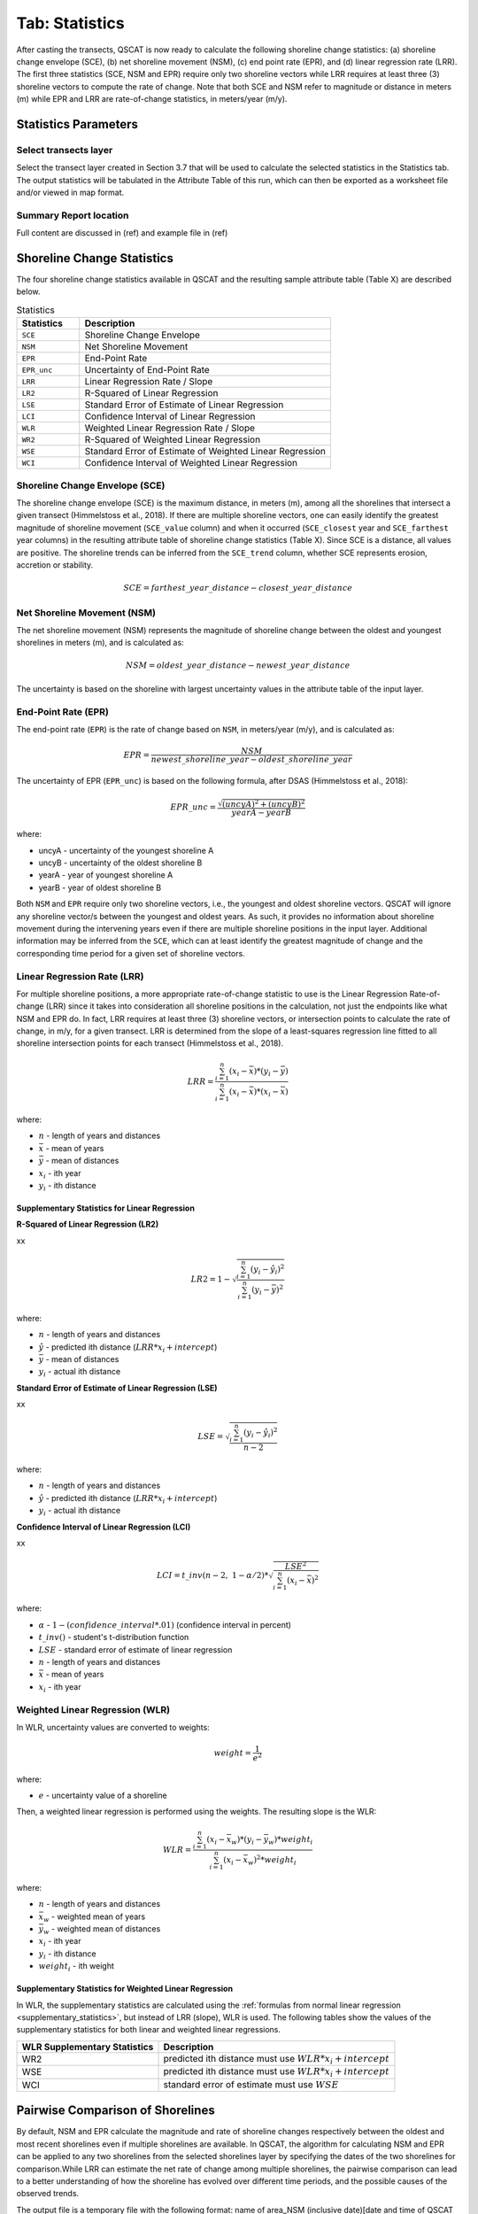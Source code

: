 .. _tab_statistics:

***************
Tab: Statistics
***************

.. only:: html

   .. contents::
      :local:
      :depth: 2

After casting the transects, QSCAT is now ready to calculate the following shoreline change statistics: (a) shoreline change envelope (SCE), (b) net shoreline movement (NSM), (c) end point rate (EPR), and (d) linear regression rate (LRR). The first three statistics (SCE, NSM and EPR) require only two shoreline vectors while LRR requires at least three (3) shoreline vectors to compute the rate of change. Note that both SCE and NSM refer to magnitude or distance in meters (m) while EPR and LRR are rate-of-change statistics, in meters/year (m/y).

Statistics Parameters
=====================

Select transects layer
----------------------

Select the transect layer created in Section 3.7 that will be used to calculate the selected statistics in the Statistics tab. The output statistics will be tabulated in the Attribute Table of this run, which can then be exported as a worksheet file and/or viewed in map format.

Summary Report location
-----------------------

Full content are discussed in (ref) and example file in (ref)

Shoreline Change Statistics
===========================

The four shoreline change statistics available in QSCAT and the resulting sample attribute table (Table X) are described below. 

.. list-table:: Statistics
   :header-rows: 1
   :widths: 20 80

   * - Statistics
     - Description
   * - ``SCE``
     - Shoreline Change Envelope
   * - ``NSM``
     - Net Shoreline Movement
   * - ``EPR``
     - End-Point Rate
   * - ``EPR_unc``
     - Uncertainty of End-Point Rate
   * - ``LRR``
     - Linear Regression Rate / Slope
   * - ``LR2``
     - R-Squared of Linear Regression
   * - ``LSE``
     - Standard Error of Estimate of Linear Regression
   * - ``LCI``
     - Confidence Interval of Linear Regression
   * - ``WLR``
     - Weighted Linear Regression Rate / Slope
   * - ``WR2``
     - R-Squared of Weighted Linear Regression 
   * - ``WSE``
     - Standard Error of Estimate of Weighted Linear Regression
   * - ``WCI``
     - Confidence Interval of Weighted Linear Regression

Shoreline Change Envelope (SCE)
-------------------------------

The shoreline change envelope (SCE) is the maximum distance, in meters (m), among all the shorelines that intersect a given transect (Himmelstoss et al., 2018). If there are multiple shoreline vectors, one can easily identify the greatest magnitude of shoreline movement (``SCE_value`` column) and when it occurred (``SCE_closest`` year and ``SCE_farthest`` year columns) in the resulting attribute table of shoreline change statistics (Table X). Since SCE is a distance, all values are positive. The shoreline trends can be inferred from the ``SCE_trend`` column, whether SCE represents erosion, accretion or stability. 

.. math::
   
   SCE = farthest\_year\_distance - closest\_year\_distance

Net Shoreline Movement (NSM)
----------------------------

The net shoreline movement (NSM) represents the magnitude of shoreline change between the oldest and youngest shorelines in meters (m), and is calculated as:

.. math::

   NSM = oldest\_year\_distance - newest\_year\_distance

The uncertainty is based on the shoreline with largest uncertainty values in the attribute table of the input layer. 

End-Point Rate (EPR)
--------------------

The end-point rate (``EPR``) is the rate of change based on ``NSM``, in meters/year (m/y), and is calculated as:

.. math::
   EPR = \frac{NSM}{newest\_shoreline\_year - oldest\_shoreline\_year}

The uncertainty of EPR (``EPR_unc``) is based on the following formula, after DSAS (Himmelstoss et al., 2018):

.. math::
   EPR\_unc = \frac{{\sqrt{{(uncyA)^2 + (uncyB)^2}}}}{yearA - yearB}

where:

- uncyA - uncertainty of the youngest shoreline A
- uncyB - uncertainty of the oldest shoreline B
- yearA - year of youngest shoreline A
- yearB - year of oldest shoreline B

Both ``NSM`` and ``EPR`` require only two shoreline vectors, i.e., the youngest and oldest shoreline vectors. QSCAT will ignore any shoreline vector/s between the youngest and oldest years. As such, it provides no information about shoreline movement during the intervening years even if there are multiple shoreline positions in the input layer. Additional information may be inferred from the ``SCE``, which can at least identify the greatest magnitude of change and the corresponding time period for a given set of shoreline vectors.      

Linear Regression Rate (LRR)
----------------------------
For multiple shoreline positions, a more appropriate rate-of-change statistic to use is the Linear Regression Rate-of-change (LRR) since it takes into consideration all shoreline positions in the calculation, not just the endpoints like what NSM and EPR do. In fact, LRR requires at least three (3) shoreline vectors, or intersection points to calculate the rate of change, in m/y, for a given transect. LRR is determined from the slope of a least-squares regression line fitted to all shoreline intersection points for each transect (Himmelstoss et al., 2018). 

.. math::
   LRR = \frac{\sum_{i=1}^{n} (x_i - \bar{x})*(y_i - \bar{y})}{\sum_{i=1}^{n} (x_i - \bar{x})*(x_i - \bar{x})}

where:

- :math:`n` - length of years and distances
- :math:`\bar{x}` - mean of years
- :math:`\bar{y}` - mean of distances
- :math:`x_i` - ith year
- :math:`y_i` - ith distance

.. _supplementary_statistics:

Supplementary Statistics for Linear Regression
...............................................

**R-Squared of Linear Regression (LR2)**

xx

.. math::
   LR2 = 1 - \sqrt{\frac{\sum_{i=1}^{n} (y_i-\hat{y}_i)^2}{\sum_{i=1}^{n} (y_i-\bar{y})^2}}

where:

- :math:`n` - length of years and distances
- :math:`\hat{y}` - predicted ith distance (:math:`LRR*x_i + intercept`)
- :math:`\bar{y}` - mean of distances
- :math:`y_i` - actual ith distance

**Standard Error of Estimate of Linear Regression (LSE)**

xx

.. math::
   LSE = \sqrt{\frac{\sum_{i=1}^{n} (y_i-\hat{y}_i)^2}{n-2}}

where:

- :math:`n` - length of years and distances
- :math:`\hat{y}` - predicted ith distance (:math:`LRR*x_i + intercept`)
- :math:`y_i` - actual ith distance

**Confidence Interval of Linear Regression (LCI)**

xx

.. math::
   LCI = t\_inv(n-2,\ 1-\alpha/2) *  \sqrt{\frac{LSE^2}{\sum_{i=1}^{n}(x_i-\bar{x})^2}}

where:

- :math:`\alpha` - :math:`1 - (confidence\_interval*.01)` (confidence interval in percent)
- :math:`t\_inv()` - student's t-distribution function
- :math:`LSE` - standard error of estimate of linear regression
- :math:`n` - length of years and distances
- :math:`\bar{x}` - mean of years
- :math:`x_i` - ith year


Weighted Linear Regression (WLR)
--------------------------------

In WLR, uncertainty values are converted to weights:

.. math::
   weight = \frac{1}{e^2}

where:

- :math:`e` - uncertainty value of a shoreline

Then, a weighted linear regression is performed using the weights. The resulting slope is the WLR:

.. math::
   WLR = \frac{\sum_{i=1}^{n} (x_i - \bar{x}_w)*(y_i - \bar{y}_w)*weight_i}{\sum_{i=1}^{n} (x_i - \bar{x}_w)^2 * weight_i}

where:

- :math:`n` - length of years and distances
- :math:`\bar{x}_w` - weighted mean of years
- :math:`\bar{y}_w` - weighted mean of distances
- :math:`x_i` - ith year
- :math:`y_i` - ith distance
- :math:`weight_i` - ith weight


Supplementary Statistics for Weighted Linear Regression
.......................................................

In WLR, the supplementary statistics are calculated using the :ref:`formulas from normal linear regression <supplementary_statistics>`, but instead of LRR (slope), WLR is used. The following tables show the values of the supplementary statistics for both linear and weighted linear regressions.

============================ ===========================================================
WLR Supplementary Statistics Description
============================ ===========================================================
WR2                          predicted ith distance must use :math:`WLR*x_i + intercept`
WSE                          predicted ith distance must use :math:`WLR*x_i + intercept`
WCI                          standard error of estimate must use :math:`WSE`
============================ ===========================================================

Pairwise Comparison of Shorelines
=================================

By default, NSM and EPR calculate the magnitude and rate of shoreline changes respectively between the oldest and most recent shorelines even if multiple shorelines are available. In QSCAT, the algorithm for calculating NSM and EPR can be applied to any two shorelines from the selected shorelines layer by specifying the dates of the two shorelines for comparison.While LRR can estimate the net rate of change among multiple shorelines, the pairwise comparison can lead to a better understanding of how the shoreline has evolved over different time periods, and the possible causes of the observed trends.
 
The output file is a temporary file with the following format: name of area_NSM (inclusive date)[date and time of QSCAT run]. 


Area Change Statistics
======================

An additional functionality of QSCAT is the estimation of area change between two shoreline vectors for a given polygon layer. The polygon layer can be randomly drawn, or based on geographic boundaries (e.g., shapefiles of barangay, municipal boundaries) for which this type of analysis may be more meaningful. Monitoring how much coastal land a barangay or municipality has gained or lost is important for coastal planning and management. Make sure the boundary drawn encompasses all shorelines.

The input layers are:

#. Polygon layer - a shapefile that encompasses the area of interest; may be drawn randomly or based on geographic or administrative boundaries
#. NSM layer - a memory-based layer where the NSM results are temporarily saved. Area change is calculated based on the NSM results.

Results of area change calculation are stored as a memory-based layer, “filename_area [date time of run]”. It can also be accessed in the attribute table of area change results (Table X - sample table). Aside from the area change per shoreline trend, the attribute table also provides estimates of the length of shoreline that is undergoing erosion, accretion or remains stable, respectively, for a given polygon. 



